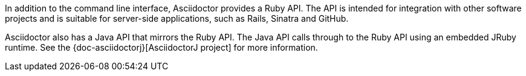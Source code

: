 ////
API introduction for Asciidoctor
This file is included in the user-manual documents
////

In addition to the command line interface, Asciidoctor provides a Ruby API.
The API is intended for integration with other software projects and is suitable for server-side applications, such as Rails, Sinatra and GitHub.

Asciidoctor also has a Java API that mirrors the Ruby API.
The Java API calls through to the Ruby API using an embedded JRuby runtime.
See the {doc-asciidoctorj}[AsciidoctorJ project] for more information.
